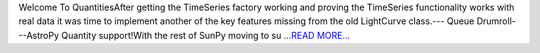 .. title: Adding AstroPy Quantities
.. slug:
.. date: 2016-06-25 21:20:00 
.. tags: SunPy
.. author: Alex Hamilton
.. link: http://socis2016.blogspot.com/2016/06/adding-astropy-quantities.html
.. description:
.. category: gsoc2016

Welcome To QuantitiesAfter getting the TimeSeries factory working and proving the TimeSeries functionality works with real data it was time to implement another of the key features missing from the old LightCurve class.--- Queue Drumroll---AstroPy Quantity support!With the rest of SunPy moving to su `...READ MORE... <http://socis2016.blogspot.com/2016/06/adding-astropy-quantities.html>`__

